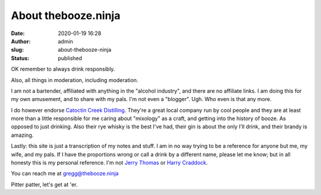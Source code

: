 About thebooze.ninja
####################
:date: 2020-01-19 16:28
:author: admin
:slug: about-thebooze-ninja
:status: published

OK remember to always drink responsibly.

Also, all things in moderation, including moderation.

I am not a bartender, affiliated with anything in the "alcohol industry", and there are no affiliate links. I am doing this for my own amusement, and to share with my pals. I'm not even a "blogger". Ugh. Who even is that any more.

I do however endorse `Catoctin Creek Distilling <https://catoctincreekdistilling.com/>`__. They're a great local company run by cool people and they are at least more than a little responsible for me caring about "mixology" as a craft, and getting into the history of booze. As opposed to just drinking. Also their rye whisky is the best I've had, their gin is about the only I'll drink, and their brandy is amazing.

Lastly: this site is just a transcription of my notes and stuff. I am in no way trying to be a reference for anyone but me, my wife, and my pals. If I have the proportions wrong or call a drink by a different name, please let me know; but in all honesty this is my personal reference. I'm not `Jerry Thomas <https://en.wikipedia.org/wiki/Jerry_Thomas_(bartender)>`__ or `Harry Craddock <https://en.wikipedia.org/wiki/Harry_Craddock>`__.

You can reach me at gregg@thebooze.ninja

Pitter patter, let's get at 'er.


